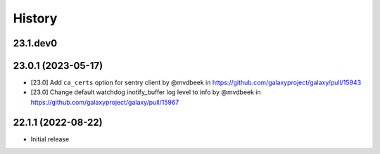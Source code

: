History
-------

.. to_doc

---------------------
23.1.dev0
---------------------



---------------------
23.0.1 (2023-05-17)
---------------------

* [23.0] Add ``ca_certs`` option for sentry client by @mvdbeek in https://github.com/galaxyproject/galaxy/pull/15943
* [23.0] Change default watchdog inotify_buffer log level to info by @mvdbeek in https://github.com/galaxyproject/galaxy/pull/15967

---------------------
22.1.1 (2022-08-22)
---------------------

* Initial release
